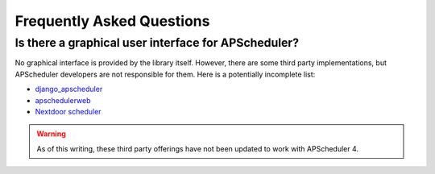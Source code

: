 ##########################
Frequently Asked Questions
##########################

Is there a graphical user interface for APScheduler?
====================================================

No graphical interface is provided by the library itself. However, there are some third
party implementations, but APScheduler developers are not responsible for them. Here is
a potentially incomplete list:

* django_apscheduler_
* apschedulerweb_
* `Nextdoor scheduler`_

.. warning:: As of this writing, these third party offerings have not been updated to
    work with APScheduler 4.

.. _django_apscheduler: https://pypi.org/project/django-apscheduler/
.. _Flask-APScheduler: https://pypi.org/project/flask-apscheduler/
.. _aiohttp: https://pypi.org/project/aiohttp/
.. _apschedulerweb: https://github.com/marwinxxii/apschedulerweb
.. _Nextdoor scheduler: https://github.com/Nextdoor/ndscheduler
